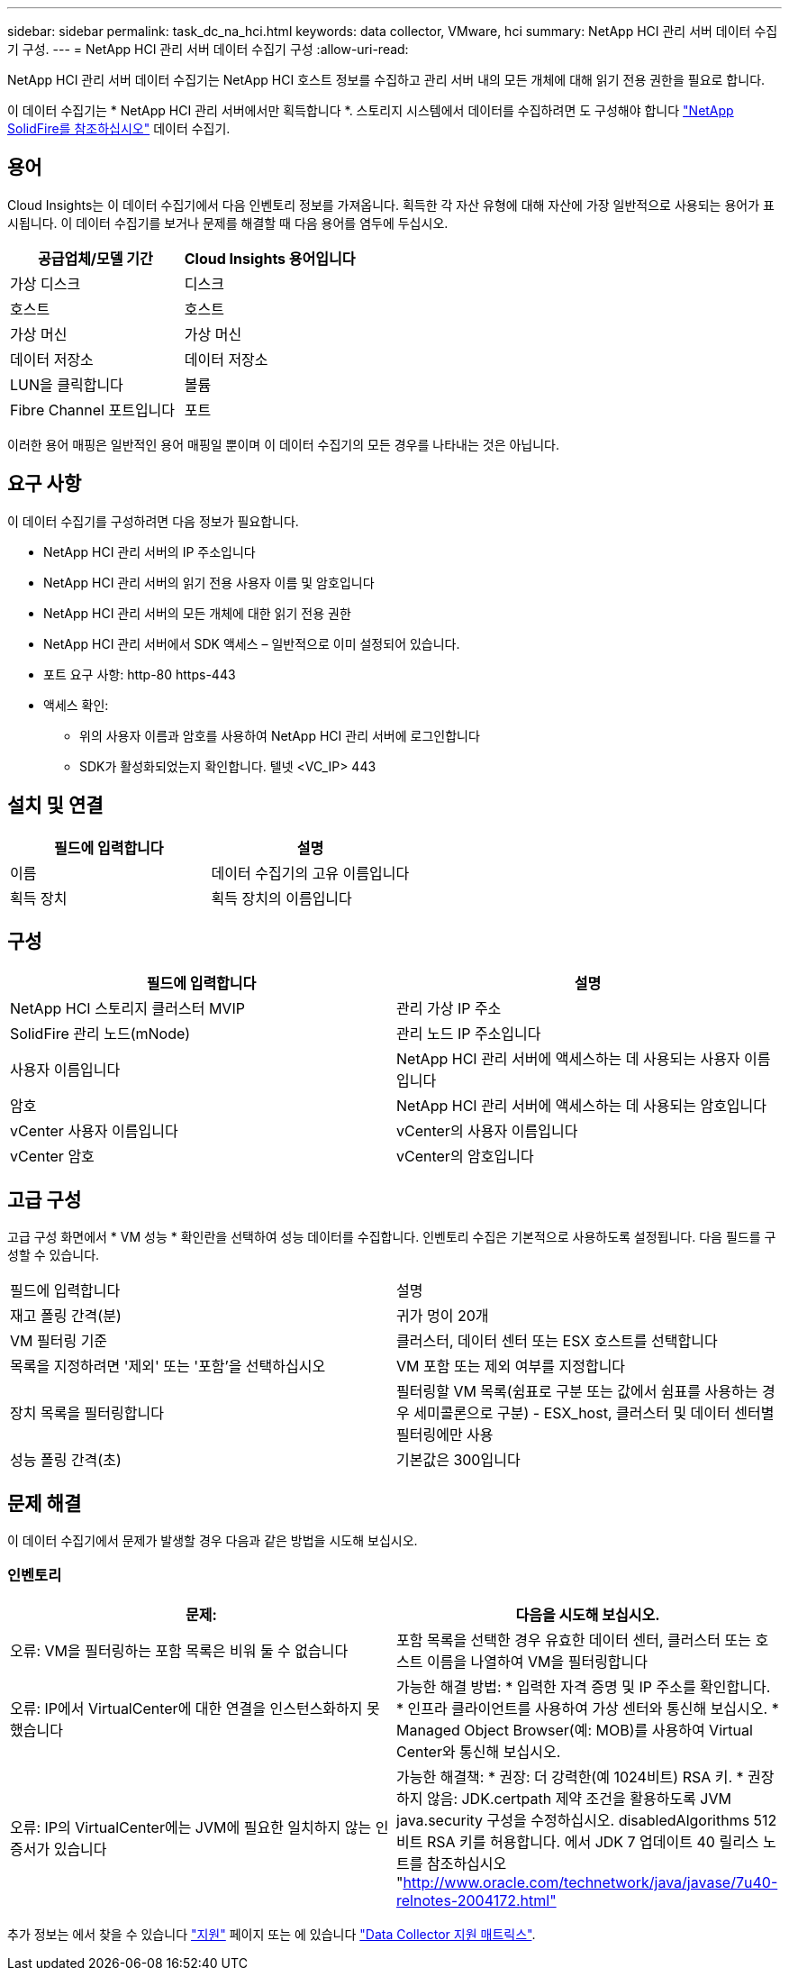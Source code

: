 ---
sidebar: sidebar 
permalink: task_dc_na_hci.html 
keywords: data collector, VMware, hci 
summary: NetApp HCI 관리 서버 데이터 수집기 구성. 
---
= NetApp HCI 관리 서버 데이터 수집기 구성
:allow-uri-read: 


[role="lead"]
NetApp HCI 관리 서버 데이터 수집기는 NetApp HCI 호스트 정보를 수집하고 관리 서버 내의 모든 개체에 대해 읽기 전용 권한을 필요로 합니다.

이 데이터 수집기는 * NetApp HCI 관리 서버에서만 획득합니다 *. 스토리지 시스템에서 데이터를 수집하려면 도 구성해야 합니다 link:task_dc_na_solidfire.html["NetApp SolidFire를 참조하십시오"] 데이터 수집기.



== 용어

Cloud Insights는 이 데이터 수집기에서 다음 인벤토리 정보를 가져옵니다. 획득한 각 자산 유형에 대해 자산에 가장 일반적으로 사용되는 용어가 표시됩니다. 이 데이터 수집기를 보거나 문제를 해결할 때 다음 용어를 염두에 두십시오.

[cols="2*"]
|===
| 공급업체/모델 기간 | Cloud Insights 용어입니다 


| 가상 디스크 | 디스크 


| 호스트 | 호스트 


| 가상 머신 | 가상 머신 


| 데이터 저장소 | 데이터 저장소 


| LUN을 클릭합니다 | 볼륨 


| Fibre Channel 포트입니다 | 포트 
|===
이러한 용어 매핑은 일반적인 용어 매핑일 뿐이며 이 데이터 수집기의 모든 경우를 나타내는 것은 아닙니다.



== 요구 사항

이 데이터 수집기를 구성하려면 다음 정보가 필요합니다.

* NetApp HCI 관리 서버의 IP 주소입니다
* NetApp HCI 관리 서버의 읽기 전용 사용자 이름 및 암호입니다
* NetApp HCI 관리 서버의 모든 개체에 대한 읽기 전용 권한
* NetApp HCI 관리 서버에서 SDK 액세스 – 일반적으로 이미 설정되어 있습니다.
* 포트 요구 사항: http-80 https-443
* 액세스 확인:
+
** 위의 사용자 이름과 암호를 사용하여 NetApp HCI 관리 서버에 로그인합니다
** SDK가 활성화되었는지 확인합니다. 텔넷 <VC_IP> 443






== 설치 및 연결

[cols="2*"]
|===
| 필드에 입력합니다 | 설명 


| 이름 | 데이터 수집기의 고유 이름입니다 


| 획득 장치 | 획득 장치의 이름입니다 
|===


== 구성

[cols="2*"]
|===
| 필드에 입력합니다 | 설명 


| NetApp HCI 스토리지 클러스터 MVIP | 관리 가상 IP 주소 


| SolidFire 관리 노드(mNode) | 관리 노드 IP 주소입니다 


| 사용자 이름입니다 | NetApp HCI 관리 서버에 액세스하는 데 사용되는 사용자 이름입니다 


| 암호 | NetApp HCI 관리 서버에 액세스하는 데 사용되는 암호입니다 


| vCenter 사용자 이름입니다 | vCenter의 사용자 이름입니다 


| vCenter 암호 | vCenter의 암호입니다 
|===


== 고급 구성

고급 구성 화면에서 * VM 성능 * 확인란을 선택하여 성능 데이터를 수집합니다. 인벤토리 수집은 기본적으로 사용하도록 설정됩니다. 다음 필드를 구성할 수 있습니다.

[cols="2*"]
|===


| 필드에 입력합니다 | 설명 


| 재고 폴링 간격(분) | 귀가 멍이 20개 


| VM 필터링 기준 | 클러스터, 데이터 센터 또는 ESX 호스트를 선택합니다 


| 목록을 지정하려면 '제외' 또는 '포함'을 선택하십시오 | VM 포함 또는 제외 여부를 지정합니다 


| 장치 목록을 필터링합니다 | 필터링할 VM 목록(쉼표로 구분 또는 값에서 쉼표를 사용하는 경우 세미콜론으로 구분) - ESX_host, 클러스터 및 데이터 센터별 필터링에만 사용 


| 성능 폴링 간격(초) | 기본값은 300입니다 
|===


== 문제 해결

이 데이터 수집기에서 문제가 발생할 경우 다음과 같은 방법을 시도해 보십시오.



=== 인벤토리

[cols="2*"]
|===
| 문제: | 다음을 시도해 보십시오. 


| 오류: VM을 필터링하는 포함 목록은 비워 둘 수 없습니다 | 포함 목록을 선택한 경우 유효한 데이터 센터, 클러스터 또는 호스트 이름을 나열하여 VM을 필터링합니다 


| 오류: IP에서 VirtualCenter에 대한 연결을 인스턴스화하지 못했습니다 | 가능한 해결 방법: * 입력한 자격 증명 및 IP 주소를 확인합니다. * 인프라 클라이언트를 사용하여 가상 센터와 통신해 보십시오. * Managed Object Browser(예: MOB)를 사용하여 Virtual Center와 통신해 보십시오. 


| 오류: IP의 VirtualCenter에는 JVM에 필요한 일치하지 않는 인증서가 있습니다 | 가능한 해결책: * 권장: 더 강력한(예 1024비트) RSA 키. * 권장하지 않음: JDK.certpath 제약 조건을 활용하도록 JVM java.security 구성을 수정하십시오. disabledAlgorithms 512비트 RSA 키를 허용합니다. 에서 JDK 7 업데이트 40 릴리스 노트를 참조하십시오 "http://www.oracle.com/technetwork/java/javase/7u40-relnotes-2004172.html"[] 
|===
추가 정보는 에서 찾을 수 있습니다 link:concept_requesting_support.html["지원"] 페이지 또는 에 있습니다 link:https://docs.netapp.com/us-en/cloudinsights/CloudInsightsDataCollectorSupportMatrix.pdf["Data Collector 지원 매트릭스"].
